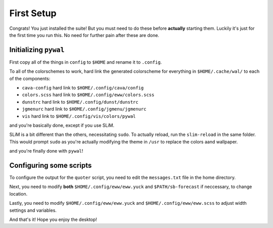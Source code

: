 First Setup
===========

Congrats! You just installed the suite! But you must need to do these before **actually** starting them. Luckily it's just for the first time you run this.
No need for further pain after these are done.

Initializing ``pywal``
------------------
First copy all of the things in ``config`` to ``$HOME`` and rename it to ``.config``.

To all of the colorschemes to work, hard link the generated colorscheme for everything in ``$HOME/.cache/wal/`` to each of the components:

- ``cava-config`` hard link to ``$HOME/.config/cava/config``
- ``colors.scss`` hard link to ``$HOME/.config/eww/colors.scss``
- ``dunstrc`` hard link to ``$HOME/.config/dunst/dunstrc``
- ``jgmenurc`` hard link to ``$HOME/.config/jgmenu/jgmenurc``
- ``vis`` hard link to ``$HOME/.config/vis/colors/pywal``

and you're basically done, except if you use SLiM.

SLiM is a bit different than the others, necessitating ``sudo``.  To actually reload, run the ``slim-reload`` in the same folder. This would prompt ``sudo`` as you're actually modifying the theme in ``/usr`` to replace the colors aand wallpaper.

and you're finally done with ``pywal``!

Configuring some scripts
------------------------

To configure the output for the ``quoter`` script, you need to edit the ``messages.txt`` file in the home directory.

Next, you need to modify **both** ``$HOME/.config/eww/eww.yuck`` and ``$PATH/sb-forecast`` if neccessary, to change location.

Lastly, you need to modify ``$HOME/.config/eww/eww.yuck`` and ``$HOME/.config/eww/eww.scss`` to adjust width settings and variables.

And that's it! Hope you enjoy the desktop!
